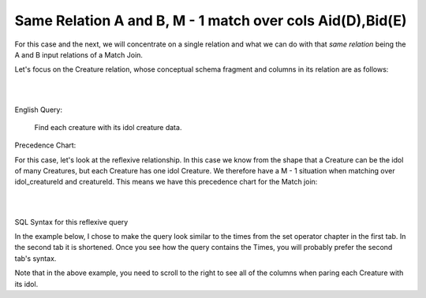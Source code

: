 Same Relation A and B, M - 1 match over cols Aid(D),Bid(E)
------------------------------------------------------------

For this case and the next, we will concentrate on a single relation and what we can do with that *same relation* being the A and B input relations of a Match Join.

Let's focus on the Creature relation, whose conceptual schema fragment and columns in its relation are as follows:

|

.. image:: ../img/MatchJoin/10/Creature_LDS_cols.png
    :height: 200px
    :align: center
    :alt: Creature entity and its columns in the corresponding table

|

English Query:

    Find each creature with its idol creature data.

Precedence Chart:

For this case, let's look at the reflexive relationship. In this case we know from the shape that a Creature can be the idol of many Creatures, but each Creature has one idol Creature. We therefore have a M - 1 situation when matching over idol_creatureId and creatureId. This means we have this precedence chart for the Match join:

|

.. image:: ../img/MatchJoin/10/Cr_idol_Cr_1_1_D_E.png
    :height: 400px
    :align: center
    :alt: Creature with its idol creature data

|

SQL Syntax for this reflexive query

In the example below, I chose to make the query look similar to the times from the set operator chapter in the first tab. In the second tab it is shortened. Once you see how the query contains the Times, you will probably prefer the second tab's syntax.

.. tabbed:: reflexive_M_1_MJ

    .. tab:: SQL query

        .. activecode:: creature_reflexive_MJ
           :language: sql
           :include: creature_create_MJ_reflexive
           :showlastsql:

            SELECT C1.creatureId AS C1_creatureId,
                   C1.creatureName AS C1_creatureName,
                   C1.creatureType AS C1_creatureType,
                   C1.reside_townId AS C1_reside_townId,
                   C1.idol_creatureId AS C1_idol_creatureId,
                   C2.creatureName AS idol_creatureName,
                   C2.creatureType AS idol_creatureType,
                   C2.reside_townId AS idol_reside_townId,
                   C2.idol_creatureId AS idol_idol_creatureId
            FROM creature C1, creature C2
            WHERE C1.idol_creatureId = C2.creatureId;

    .. tab:: shorter SQL query

        .. activecode:: creature_reflexive_MJ_short
           :language: sql
           :include: creature_create_MJ_reflexive
           :showlastsql:

            SELECT C1.*,
                   C2.creatureName AS idol_creatureName,
                   C2.creatureType AS idol_creatureType,
                   C2.reside_townId AS idol_reside_townId,
                   C2.idol_creatureId AS idol_idol_creatureId
            FROM creature C1, creature C2
            WHERE C1.idol_creatureId = C2.creatureId;

    .. tab:: SQL data

        .. activecode:: creature_create_MJ_reflexive
           :language: sql

            DROP TABLE IF EXISTS creature;
            CREATE TABLE creature (
            creatureId          INTEGER      NOT NULL PRIMARY KEY,
            creatureName        VARCHAR(20),
            creatureType        VARCHAR(20),
            reside_townId VARCHAR(3) REFERENCES town(townId),     -- foreign key
            idol_creatureId     INTEGER,
            FOREIGN KEY(idol_creatureId) REFERENCES creature(creatureId)
            );

            INSERT INTO creature VALUES (1,'Bannon','person','p',10);
            INSERT INTO creature VALUES (2,'Myers','person','a',9);
            INSERT INTO creature VALUES (3,'Neff','person','be',NULL);
            INSERT INTO creature VALUES (4,'Neff','person','b',3);
            INSERT INTO creature VALUES (5,'Mieska','person','d', 10);
            INSERT INTO creature VALUES (6,'Carlis','person','p',9);
            INSERT INTO creature VALUES (7,'Kermit','frog','g',8);
            INSERT INTO creature VALUES (8,'Godzilla','monster','t',6);
            INSERT INTO creature VALUES (9,'Thor','superhero','as',NULL);
            INSERT INTO creature VALUES (10,'Elastigirl','superhero','mv',13);
            INSERT INTO creature VALUES (11,'David Beckham','person','le',9);
            INSERT INTO creature VALUES (12,'Harry Kane','person','le',11);
            INSERT INTO creature VALUES (13,'Megan Rapinoe','person','sw',10);


Note that in the above example, you need to scroll to the right to see all of the columns when paring each Creature with its idol. 

.. shortanswer:: same_relation_sa_1

    Which creatures are missing from the result? Why?